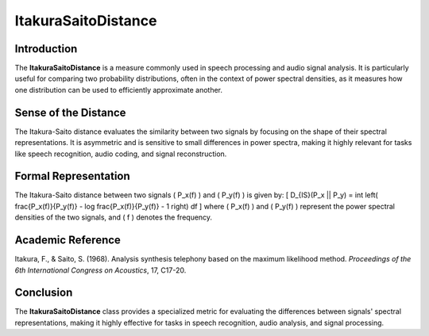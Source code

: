 ItakuraSaitoDistance
=====================

Introduction
------------
The **ItakuraSaitoDistance** is a measure commonly used in speech processing and audio signal analysis. It is particularly useful for comparing two probability distributions, often in the context of power spectral densities, as it measures how one distribution can be used to efficiently approximate another.

Sense of the Distance
---------------------
The Itakura-Saito distance evaluates the similarity between two signals by focusing on the shape of their spectral representations. It is asymmetric and is sensitive to small differences in power spectra, making it highly relevant for tasks like speech recognition, audio coding, and signal reconstruction.

Formal Representation
----------------------
The Itakura-Saito distance between two signals \( P_x(f) \) and \( P_y(f) \) is given by:
\[
D_{IS}(P_x || P_y) = \int \left( \frac{P_x(f)}{P_y(f)} - \log \frac{P_x(f)}{P_y(f)} - 1 \right) df
\]
where \( P_x(f) \) and \( P_y(f) \) represent the power spectral densities of the two signals, and \( f \) denotes the frequency.

Academic Reference
------------------
Itakura, F., & Saito, S. (1968). Analysis synthesis telephony based on the maximum likelihood method. *Proceedings of the 6th International Congress on Acoustics*, 17, C17-20.

Conclusion
----------
The **ItakuraSaitoDistance** class provides a specialized metric for evaluating the differences between signals' spectral representations, making it highly effective for tasks in speech recognition, audio analysis, and signal processing.
